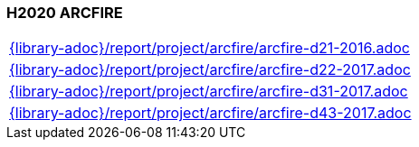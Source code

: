 //
// ============LICENSE_START=======================================================
//  Copyright (C) 2018 Sven van der Meer. All rights reserved.
// ================================================================================
// This file is licensed under the CREATIVE COMMONS ATTRIBUTION 4.0 INTERNATIONAL LICENSE
// Full license text at https://creativecommons.org/licenses/by/4.0/legalcode
// 
// SPDX-License-Identifier: CC-BY-4.0
// ============LICENSE_END=========================================================
//
// @author Sven van der Meer (vdmeer.sven@mykolab.com)
//

=== H2020 ARCFIRE

[cols="a", grid=rows, frame=none, %autowidth.stretch]
|===
|include::{library-adoc}/report/project/arcfire/arcfire-d21-2016.adoc[]
|include::{library-adoc}/report/project/arcfire/arcfire-d22-2017.adoc[]
|include::{library-adoc}/report/project/arcfire/arcfire-d31-2017.adoc[]
|include::{library-adoc}/report/project/arcfire/arcfire-d43-2017.adoc[]
|===

